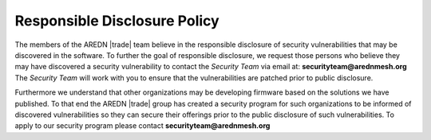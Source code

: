 =============================
Responsible Disclosure Policy
=============================

The members of the AREDN |trade| team believe in the responsible disclosure of security vulnerabilities that may be discovered in the software. To further the goal of responsible disclosure, we request those persons who believe they may have discovered a security vulnerability to contact the *Security Team* via email at: **securityteam@arednmesh.org** The *Security Team* will work with you to ensure that the vulnerabilities are patched prior to public disclosure.

Furthermore we understand that other organizations may be developing firmware based on the solutions we have published. To that end the AREDN |trade| group has created a security program for such organizations to be informed of discovered vulnerabilities so they can secure their offerings prior to the public disclosure of such vulnerabilities. To apply to our security program please contact **securityteam@arednmesh.org**

